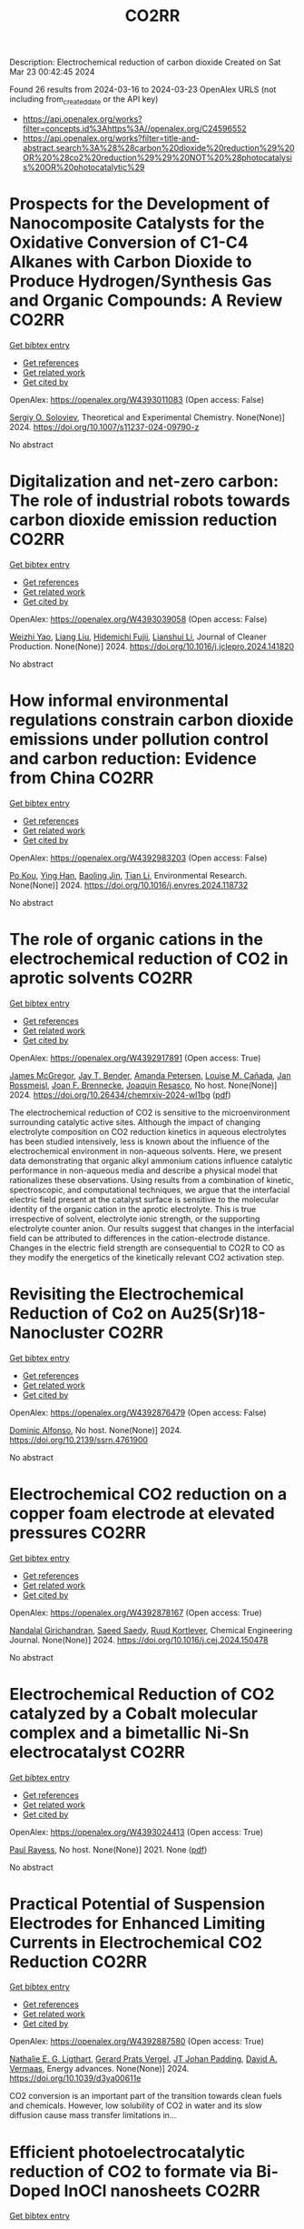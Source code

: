 #+TITLE: CO2RR
Description: Electrochemical reduction of carbon dioxide
Created on Sat Mar 23 00:42:45 2024

Found 26 results from 2024-03-16 to 2024-03-23
OpenAlex URLS (not including from_created_date or the API key)
- [[https://api.openalex.org/works?filter=concepts.id%3Ahttps%3A//openalex.org/C24596552]]
- [[https://api.openalex.org/works?filter=title-and-abstract.search%3A%28%28carbon%20dioxide%20reduction%29%20OR%20%28co2%20reduction%29%29%20NOT%20%28photocatalysis%20OR%20photocatalytic%29]]

* Prospects for the Development of Nanocomposite Catalysts for the Oxidative Conversion of C1-C4 Alkanes with Carbon Dioxide to Produce Hydrogen/Synthesis Gas and Organic Compounds: A Review  :CO2RR:
:PROPERTIES:
:UUID: https://openalex.org/W4393011083
:TOPICS: Catalytic Dehydrogenation of Light Alkanes, Catalytic Nanomaterials, Catalytic Carbon Dioxide Hydrogenation
:PUBLICATION_DATE: 2024-03-20
:END:    
    
[[elisp:(doi-add-bibtex-entry "https://doi.org/10.1007/s11237-024-09790-z")][Get bibtex entry]] 

- [[elisp:(progn (xref--push-markers (current-buffer) (point)) (oa--referenced-works "https://openalex.org/W4393011083"))][Get references]]
- [[elisp:(progn (xref--push-markers (current-buffer) (point)) (oa--related-works "https://openalex.org/W4393011083"))][Get related work]]
- [[elisp:(progn (xref--push-markers (current-buffer) (point)) (oa--cited-by-works "https://openalex.org/W4393011083"))][Get cited by]]

OpenAlex: https://openalex.org/W4393011083 (Open access: False)
    
[[https://openalex.org/A5041127502][Sergiy O. Soloviev]], Theoretical and Experimental Chemistry. None(None)] 2024. https://doi.org/10.1007/s11237-024-09790-z 
     
No abstract    

    

* Digitalization and net-zero carbon: The role of industrial robots towards carbon dioxide emission reduction  :CO2RR:
:PROPERTIES:
:UUID: https://openalex.org/W4393039058
:TOPICS: Models and Dynamics of Technology Diffusion, Rebound Effect on Energy Efficiency and Consumption, Energy Consumption in Mobile Devices and Networks
:PUBLICATION_DATE: 2024-03-01
:END:    
    
[[elisp:(doi-add-bibtex-entry "https://doi.org/10.1016/j.jclepro.2024.141820")][Get bibtex entry]] 

- [[elisp:(progn (xref--push-markers (current-buffer) (point)) (oa--referenced-works "https://openalex.org/W4393039058"))][Get references]]
- [[elisp:(progn (xref--push-markers (current-buffer) (point)) (oa--related-works "https://openalex.org/W4393039058"))][Get related work]]
- [[elisp:(progn (xref--push-markers (current-buffer) (point)) (oa--cited-by-works "https://openalex.org/W4393039058"))][Get cited by]]

OpenAlex: https://openalex.org/W4393039058 (Open access: False)
    
[[https://openalex.org/A5062573866][Weizhi Yao]], [[https://openalex.org/A5003554962][Liang Liu]], [[https://openalex.org/A5015438287][Hidemichi Fujii]], [[https://openalex.org/A5050247990][Lianshui Li]], Journal of Cleaner Production. None(None)] 2024. https://doi.org/10.1016/j.jclepro.2024.141820 
     
No abstract    

    

* How informal environmental regulations constrain carbon dioxide emissions under pollution control and carbon reduction: Evidence from China  :CO2RR:
:PROPERTIES:
:UUID: https://openalex.org/W4392983203
:TOPICS: Economic Impact of Environmental Policies and Resources, Rebound Effect on Energy Efficiency and Consumption, Economic Implications of Climate Change Policies
:PUBLICATION_DATE: 2024-03-01
:END:    
    
[[elisp:(doi-add-bibtex-entry "https://doi.org/10.1016/j.envres.2024.118732")][Get bibtex entry]] 

- [[elisp:(progn (xref--push-markers (current-buffer) (point)) (oa--referenced-works "https://openalex.org/W4392983203"))][Get references]]
- [[elisp:(progn (xref--push-markers (current-buffer) (point)) (oa--related-works "https://openalex.org/W4392983203"))][Get related work]]
- [[elisp:(progn (xref--push-markers (current-buffer) (point)) (oa--cited-by-works "https://openalex.org/W4392983203"))][Get cited by]]

OpenAlex: https://openalex.org/W4392983203 (Open access: False)
    
[[https://openalex.org/A5081287699][Po Kou]], [[https://openalex.org/A5039490153][Ying Han]], [[https://openalex.org/A5015468366][Baoling Jin]], [[https://openalex.org/A5018019822][Tian Li]], Environmental Research. None(None)] 2024. https://doi.org/10.1016/j.envres.2024.118732 
     
No abstract    

    

* The role of organic cations in the electrochemical reduction of CO2 in aprotic solvents  :CO2RR:
:PROPERTIES:
:UUID: https://openalex.org/W4392917891
:TOPICS: Electrochemical Reduction of CO2 to Fuels, Applications of Ionic Liquids, Carbon Dioxide Utilization for Chemical Synthesis
:PUBLICATION_DATE: 2024-03-18
:END:    
    
[[elisp:(doi-add-bibtex-entry "https://doi.org/10.26434/chemrxiv-2024-wl1bg")][Get bibtex entry]] 

- [[elisp:(progn (xref--push-markers (current-buffer) (point)) (oa--referenced-works "https://openalex.org/W4392917891"))][Get references]]
- [[elisp:(progn (xref--push-markers (current-buffer) (point)) (oa--related-works "https://openalex.org/W4392917891"))][Get related work]]
- [[elisp:(progn (xref--push-markers (current-buffer) (point)) (oa--cited-by-works "https://openalex.org/W4392917891"))][Get cited by]]

OpenAlex: https://openalex.org/W4392917891 (Open access: True)
    
[[https://openalex.org/A5038489652][James McGregor]], [[https://openalex.org/A5030622040][Jay T. Bender]], [[https://openalex.org/A5051069278][Amanda Petersen]], [[https://openalex.org/A5072421825][Louise M. Cañada]], [[https://openalex.org/A5083668074][Jan Rossmeisl]], [[https://openalex.org/A5033320611][Joan F. Brennecke]], [[https://openalex.org/A5018687349][Joaquin Resasco]], No host. None(None)] 2024. https://doi.org/10.26434/chemrxiv-2024-wl1bg  ([[https://chemrxiv.org/engage/api-gateway/chemrxiv/assets/orp/resource/item/65f630efe9ebbb4db9da50e8/original/the-role-of-organic-cations-in-the-electrochemical-reduction-of-co2-in-aprotic-solvents.pdf][pdf]])
     
The electrochemical reduction of CO2 is sensitive to the microenvironment surrounding catalytic active sites. Although the impact of changing electrolyte composition on CO2 reduction kinetics in aqueous electrolytes has been studied intensively, less is known about the influence of the electrochemical environment in non-aqueous solvents. Here, we present data demonstrating that organic alkyl ammonium cations influence catalytic performance in non-aqueous media and describe a physical model that rationalizes these observations. Using results from a combination of kinetic, spectroscopic, and computational techniques, we argue that the interfacial electric field present at the catalyst surface is sensitive to the molecular identity of the organic cation in the aprotic electrolyte. This is true irrespective of solvent, electrolyte ionic strength, or the supporting electrolyte counter anion. Our results suggest that changes in the interfacial field can be attributed to differences in the cation-electrode distance. Changes in the electric field strength are consequential to CO2R to CO as they modify the energetics of the kinetically relevant CO2 activation step.    

    

* Revisiting the Electrochemical Reduction of Co2 on Au25(Sr)18- Nanocluster  :CO2RR:
:PROPERTIES:
:UUID: https://openalex.org/W4392876479
:TOPICS: Structural and Functional Study of Noble Metal Nanoclusters, Accelerating Materials Innovation through Informatics, Catalytic Nanomaterials
:PUBLICATION_DATE: 2024-01-01
:END:    
    
[[elisp:(doi-add-bibtex-entry "https://doi.org/10.2139/ssrn.4761900")][Get bibtex entry]] 

- [[elisp:(progn (xref--push-markers (current-buffer) (point)) (oa--referenced-works "https://openalex.org/W4392876479"))][Get references]]
- [[elisp:(progn (xref--push-markers (current-buffer) (point)) (oa--related-works "https://openalex.org/W4392876479"))][Get related work]]
- [[elisp:(progn (xref--push-markers (current-buffer) (point)) (oa--cited-by-works "https://openalex.org/W4392876479"))][Get cited by]]

OpenAlex: https://openalex.org/W4392876479 (Open access: False)
    
[[https://openalex.org/A5072077291][Dominic Alfonso]], No host. None(None)] 2024. https://doi.org/10.2139/ssrn.4761900 
     
No abstract    

    

* Electrochemical CO2 reduction on a copper foam electrode at elevated pressures  :CO2RR:
:PROPERTIES:
:UUID: https://openalex.org/W4392878167
:TOPICS: Electrochemical Reduction of CO2 to Fuels, Applications of Ionic Liquids, Aqueous Zinc-Ion Battery Technology
:PUBLICATION_DATE: 2024-03-01
:END:    
    
[[elisp:(doi-add-bibtex-entry "https://doi.org/10.1016/j.cej.2024.150478")][Get bibtex entry]] 

- [[elisp:(progn (xref--push-markers (current-buffer) (point)) (oa--referenced-works "https://openalex.org/W4392878167"))][Get references]]
- [[elisp:(progn (xref--push-markers (current-buffer) (point)) (oa--related-works "https://openalex.org/W4392878167"))][Get related work]]
- [[elisp:(progn (xref--push-markers (current-buffer) (point)) (oa--cited-by-works "https://openalex.org/W4392878167"))][Get cited by]]

OpenAlex: https://openalex.org/W4392878167 (Open access: True)
    
[[https://openalex.org/A5004840773][Nandalal Girichandran]], [[https://openalex.org/A5006118572][Saeed Saedy]], [[https://openalex.org/A5047438735][Ruud Kortlever]], Chemical Engineering Journal. None(None)] 2024. https://doi.org/10.1016/j.cej.2024.150478 
     
No abstract    

    

* Electrochemical Reduction of CO2 catalyzed by a Cobalt molecular complex and a bimetallic Ni-Sn electrocatalyst  :CO2RR:
:PROPERTIES:
:UUID: https://openalex.org/W4393024413
:TOPICS: Electrochemical Reduction of CO2 to Fuels, Electrocatalysis for Energy Conversion, Catalytic Dehydrogenation of Light Alkanes
:PUBLICATION_DATE: 2021-06-07
:END:    
    
[[elisp:(doi-add-bibtex-entry "None")][Get bibtex entry]] 

- [[elisp:(progn (xref--push-markers (current-buffer) (point)) (oa--referenced-works "https://openalex.org/W4393024413"))][Get references]]
- [[elisp:(progn (xref--push-markers (current-buffer) (point)) (oa--related-works "https://openalex.org/W4393024413"))][Get related work]]
- [[elisp:(progn (xref--push-markers (current-buffer) (point)) (oa--cited-by-works "https://openalex.org/W4393024413"))][Get cited by]]

OpenAlex: https://openalex.org/W4393024413 (Open access: True)
    
[[https://openalex.org/A5055646044][Paul Rayess]], No host. None(None)] 2021. None  ([[https://theses.hal.science/tel-03639161/document][pdf]])
     
No abstract    

    

* Practical Potential of Suspension Electrodes for Enhanced Limiting Currents in Electrochemical CO2 Reduction  :CO2RR:
:PROPERTIES:
:UUID: https://openalex.org/W4392887580
:TOPICS: Electrochemical Reduction of CO2 to Fuels, Electrochemical Detection of Heavy Metal Ions, Solid Oxide Fuel Cells
:PUBLICATION_DATE: 2024-01-01
:END:    
    
[[elisp:(doi-add-bibtex-entry "https://doi.org/10.1039/d3ya00611e")][Get bibtex entry]] 

- [[elisp:(progn (xref--push-markers (current-buffer) (point)) (oa--referenced-works "https://openalex.org/W4392887580"))][Get references]]
- [[elisp:(progn (xref--push-markers (current-buffer) (point)) (oa--related-works "https://openalex.org/W4392887580"))][Get related work]]
- [[elisp:(progn (xref--push-markers (current-buffer) (point)) (oa--cited-by-works "https://openalex.org/W4392887580"))][Get cited by]]

OpenAlex: https://openalex.org/W4392887580 (Open access: True)
    
[[https://openalex.org/A5029916255][Nathalie E. G. Ligthart]], [[https://openalex.org/A5094174196][Gerard Prats Vergel]], [[https://openalex.org/A5057833615][JT Johan Padding]], [[https://openalex.org/A5019408336][David A. Vermaas]], Energy advances. None(None)] 2024. https://doi.org/10.1039/d3ya00611e 
     
CO2 conversion is an important part of the transition towards clean fuels and chemicals. However, low solubility of CO2 in water and its slow diffusion cause mass transfer limitations in...    

    

* Efficient photoelectrocatalytic reduction of CO2 to formate via Bi-Doped InOCl nanosheets  :CO2RR:
:PROPERTIES:
:UUID: https://openalex.org/W4392975989
:TOPICS: Electrochemical Reduction of CO2 to Fuels, Photocatalytic Materials for Solar Energy Conversion, Emergent Phenomena at Oxide Interfaces
:PUBLICATION_DATE: 2024-03-01
:END:    
    
[[elisp:(doi-add-bibtex-entry "https://doi.org/10.1016/j.jallcom.2024.174220")][Get bibtex entry]] 

- [[elisp:(progn (xref--push-markers (current-buffer) (point)) (oa--referenced-works "https://openalex.org/W4392975989"))][Get references]]
- [[elisp:(progn (xref--push-markers (current-buffer) (point)) (oa--related-works "https://openalex.org/W4392975989"))][Get related work]]
- [[elisp:(progn (xref--push-markers (current-buffer) (point)) (oa--cited-by-works "https://openalex.org/W4392975989"))][Get cited by]]

OpenAlex: https://openalex.org/W4392975989 (Open access: False)
    
[[https://openalex.org/A5024592447][Yibo Jia]], [[https://openalex.org/A5021087622][Huimin Yang]], [[https://openalex.org/A5053453125][Rui Chen]], [[https://openalex.org/A5044544424][Yi Zhang]], [[https://openalex.org/A5027496978][Fanfan Gao]], [[https://openalex.org/A5038100088][Nan Cheng]], [[https://openalex.org/A5016812043][Jiaqi Yang]], [[https://openalex.org/A5042225153][Xuemei Gao]], Journal of Alloys and Compounds. None(None)] 2024. https://doi.org/10.1016/j.jallcom.2024.174220 
     
No abstract    

    

* Red Blood Cell (RBC)-like Ni@N–C composites for Efficient Electrochemical CO2 Reduction and Zn-CO2 Battery  :CO2RR:
:PROPERTIES:
:UUID: https://openalex.org/W4392854289
:TOPICS: Electrochemical Reduction of CO2 to Fuels, Aqueous Zinc-Ion Battery Technology, Thermoelectric Materials
:PUBLICATION_DATE: 2024-01-01
:END:    
    
[[elisp:(doi-add-bibtex-entry "https://doi.org/10.1039/d3ta08049h")][Get bibtex entry]] 

- [[elisp:(progn (xref--push-markers (current-buffer) (point)) (oa--referenced-works "https://openalex.org/W4392854289"))][Get references]]
- [[elisp:(progn (xref--push-markers (current-buffer) (point)) (oa--related-works "https://openalex.org/W4392854289"))][Get related work]]
- [[elisp:(progn (xref--push-markers (current-buffer) (point)) (oa--cited-by-works "https://openalex.org/W4392854289"))][Get cited by]]

OpenAlex: https://openalex.org/W4392854289 (Open access: False)
    
[[https://openalex.org/A5033143462][Lei Han]], [[https://openalex.org/A5028325404][Chengwei Wang]], [[https://openalex.org/A5053107033][Haiping Xu]], [[https://openalex.org/A5048213108][Ming Yang]], [[https://openalex.org/A5014528965][Bing Liu]], [[https://openalex.org/A5084722425][Ming Liu]], Journal of materials chemistry. A, Materials for energy and sustainability. None(None)] 2024. https://doi.org/10.1039/d3ta08049h 
     
Developing high-activity and selectivity electrocatalysts for reducing CO2 to value-added products provides an alternative pathway to alleviate the energy crisis and greenhouse effect. Herein, we presented a ligand-assisted supermolecule-derived red...    

    

* Advancements in Membrane Technologies for Enhanced Water Splitting and Co2 Reduction: A Comprehensive Review  :CO2RR:
:PROPERTIES:
:UUID: https://openalex.org/W4393005861
:TOPICS: Science and Technology of Capacitive Deionization for Water Desalination, Electrocatalysis for Energy Conversion, Advancements in Water Purification Technologies
:PUBLICATION_DATE: 2024-01-01
:END:    
    
[[elisp:(doi-add-bibtex-entry "https://doi.org/10.52783/jchr.v14.i2.3372")][Get bibtex entry]] 

- [[elisp:(progn (xref--push-markers (current-buffer) (point)) (oa--referenced-works "https://openalex.org/W4393005861"))][Get references]]
- [[elisp:(progn (xref--push-markers (current-buffer) (point)) (oa--related-works "https://openalex.org/W4393005861"))][Get related work]]
- [[elisp:(progn (xref--push-markers (current-buffer) (point)) (oa--cited-by-works "https://openalex.org/W4393005861"))][Get cited by]]

OpenAlex: https://openalex.org/W4393005861 (Open access: False)
    
, Journal of Chemical Health Risks. None(None)] 2024. https://doi.org/10.52783/jchr.v14.i2.3372 
     
No abstract    

    

* Efficient Tuning of the Selectivity of Cu-Based Interface for Electrocatalytic Co2 Reduction by Ligand Modification  :CO2RR:
:PROPERTIES:
:UUID: https://openalex.org/W4392973237
:TOPICS: Electrochemical Reduction of CO2 to Fuels, Electrocatalysis for Energy Conversion, Electrochemical Detection of Heavy Metal Ions
:PUBLICATION_DATE: 2024-01-01
:END:    
    
[[elisp:(doi-add-bibtex-entry "https://doi.org/10.2139/ssrn.4760891")][Get bibtex entry]] 

- [[elisp:(progn (xref--push-markers (current-buffer) (point)) (oa--referenced-works "https://openalex.org/W4392973237"))][Get references]]
- [[elisp:(progn (xref--push-markers (current-buffer) (point)) (oa--related-works "https://openalex.org/W4392973237"))][Get related work]]
- [[elisp:(progn (xref--push-markers (current-buffer) (point)) (oa--cited-by-works "https://openalex.org/W4392973237"))][Get cited by]]

OpenAlex: https://openalex.org/W4392973237 (Open access: False)
    
[[https://openalex.org/A5046851457][Yonggao Yan]], [[https://openalex.org/A5047188725][Tongxian Li]], [[https://openalex.org/A5087410333][Manuel Oliva‐Ramírez]], [[https://openalex.org/A5053753860][Yuguo Zhao]], [[https://openalex.org/A5051434566][Shuo Wang]], [[https://openalex.org/A5032165940][Xin Chen]], [[https://openalex.org/A5072946558][Dong Wang]], [[https://openalex.org/A5019559196][Peter Schaaf]], [[https://openalex.org/A5017550339][Xiayan Wang]], No host. None(None)] 2024. https://doi.org/10.2139/ssrn.4760891 
     
No abstract    

    

* Multi‐metallic Layered Catalysts for Stable Electrochemical CO2 Reduction to Formate and Formic Acid  :CO2RR:
:PROPERTIES:
:UUID: https://openalex.org/W4392882857
:TOPICS: Electrochemical Reduction of CO2 to Fuels, Carbon Dioxide Utilization for Chemical Synthesis, Ammonia Synthesis and Electrocatalysis
:PUBLICATION_DATE: 2024-03-15
:END:    
    
[[elisp:(doi-add-bibtex-entry "https://doi.org/10.1002/cssc.202301894")][Get bibtex entry]] 

- [[elisp:(progn (xref--push-markers (current-buffer) (point)) (oa--referenced-works "https://openalex.org/W4392882857"))][Get references]]
- [[elisp:(progn (xref--push-markers (current-buffer) (point)) (oa--related-works "https://openalex.org/W4392882857"))][Get related work]]
- [[elisp:(progn (xref--push-markers (current-buffer) (point)) (oa--cited-by-works "https://openalex.org/W4392882857"))][Get cited by]]

OpenAlex: https://openalex.org/W4392882857 (Open access: True)
    
[[https://openalex.org/A5000074087][Tu N. Nguyen]], [[https://openalex.org/A5072811913][Behnam Nourmohammadi Khiarak]], [[https://openalex.org/A5086940264][Zijun Xu]], [[https://openalex.org/A5007614713][Amirhossein Farzi]], [[https://openalex.org/A5030364648][Sharif Md. Sadaf]], [[https://openalex.org/A5013704951][Ali Seifitokaldani]], [[https://openalex.org/A5012487063][Cao-Thang Dinh]], ChemSusChem. None(None)] 2024. https://doi.org/10.1002/cssc.202301894  ([[https://onlinelibrary.wiley.com/doi/pdfdirect/10.1002/cssc.202301894][pdf]])
     
We report the development of bismuth (Bi) gas diffusion electrodes on a polytetrafluoroethylene‐based electrically conductive silver (Ag) substrate (Ag@Bi), which exhibits high Faradaic efficiency (FE) for formate of over 90% in 1 M KOH and 1 M KHCO3 electrolytes. The catalyst also shows high selectivity of formic acid above 85% in 1 M NaCl catholyte, which has a bulk pH of 2‐3 during ECR, at current densities up to 300 mA cm‐2. In 1 M KHCO3 condition, the Ag@Bi maintains a formate FE above 90% for at least 500 hours at the current density of 100 mA cm‐2. We found that Ag@Bi catalysts degrade over time due to the leaching of Bi in the NaCl catholyte. To overcome this challenge, we deposited a layer of Ag nanoparticles on the surface of Ag@Bi to form a multi‐layer Ag@Bi/Ag catalyst. This designed catalyst exhibits 300 hours of stability with FE for formic acid ≥ 70% at 100 mA cm‐2. Our work establishes a new strategy for achieving the operational longevity of ECR under wide pH conditions, which is critical for practical applications.    

    

* Transient Pulsed Discharge Preparation of Graphene Aerogel Supported Asymmetric Cu Cluster Catalysts Promote CO2 Reduction to Ethanol  :CO2RR:
:PROPERTIES:
:UUID: https://openalex.org/W4392922115
:TOPICS: Electrochemical Reduction of CO2 to Fuels, Catalytic Nanomaterials, Materials for Electrochemical Supercapacitors
:PUBLICATION_DATE: 2024-03-18
:END:    
    
[[elisp:(doi-add-bibtex-entry "https://doi.org/10.21203/rs.3.rs-3991307/v1")][Get bibtex entry]] 

- [[elisp:(progn (xref--push-markers (current-buffer) (point)) (oa--referenced-works "https://openalex.org/W4392922115"))][Get references]]
- [[elisp:(progn (xref--push-markers (current-buffer) (point)) (oa--related-works "https://openalex.org/W4392922115"))][Get related work]]
- [[elisp:(progn (xref--push-markers (current-buffer) (point)) (oa--cited-by-works "https://openalex.org/W4392922115"))][Get cited by]]

OpenAlex: https://openalex.org/W4392922115 (Open access: True)
    
[[https://openalex.org/A5014698348][Wenxing Chen]], [[https://openalex.org/A5088662306][Kaiyuan Liu]], [[https://openalex.org/A5016615064][Hao Shen]], [[https://openalex.org/A5029350114][Zhiyi Sun]], [[https://openalex.org/A5039837606][Qiang Zhang]], [[https://openalex.org/A5086425431][Guoqiang Liu]], [[https://openalex.org/A5049586106][Zhongti Sun]], [[https://openalex.org/A5051930665][Xin Gao]], [[https://openalex.org/A5011690976][Pengwan Chen]], Research Square (Research Square). None(None)] 2024. https://doi.org/10.21203/rs.3.rs-3991307/v1  ([[https://www.researchsquare.com/article/rs-3991307/latest.pdf][pdf]])
     
Abstract Precisely designing asymmetrical structure is an efficient strategy to optimize the performance of metallic catalysts for electrochemical carbon dioxide reduction reactions. Herein, a transient high-density current induced by pulsed discharge is used to rapidly construct graphene aerogel (GAs) supported asymmetric Cu cluster catalysts. Cu atoms decomposed by CuCl 2 are converged on graphene surfaces in GAs together with oxygen originating from the intense current and instantaneous high temperature. The atomic and electronic structures of Cu nanoclusters exhibit asymmetric distribution due to lattice distortion and O-doping in Cu crystals. Typically, in CO 2 reduction reactions, the selectivity and activity of ethanol are related to the asymmetric structure and strong interfacial interaction of Cu-O/C moieties, exhibiting an ideal Faradaic efficiency (ethanol 75.3% and C 2+ products 90.5%) at -1.1 V vs reversible hydrogen electrode (RHE). Meanwhile, the benefit of the strong interaction between Cu nanoclusters and GA supports, the catalyst exhibits long-term stability. In situ XAFS reveals that the Cu 4 -Cu/C 2 O 1 interaction displays the effective active sites in CO 2 RR. The pathways of corresponding products and the reaction mechanism on Cu 4 -Cu/C 2 O 1 moieties are revealed through the in situ attenuated total reflectance Fourier transform infrared spectroscopy and the calculation of density functional theory. This work gives a new solution to solve the challenge for balancing the activity and stability of asymmetric-structure catalysts toward energy conversion reactions.    

    

* Regulate the Adsorption of Oxygen-Containing Intermediates to Promote the Reduction of Co2 to Ch4 on Ni-Based Catalysts  :CO2RR:
:PROPERTIES:
:UUID: https://openalex.org/W4392955133
:TOPICS: Electrochemical Reduction of CO2 to Fuels, Catalytic Nanomaterials, Ammonia Synthesis and Electrocatalysis
:PUBLICATION_DATE: 2024-01-01
:END:    
    
[[elisp:(doi-add-bibtex-entry "https://doi.org/10.2139/ssrn.4764056")][Get bibtex entry]] 

- [[elisp:(progn (xref--push-markers (current-buffer) (point)) (oa--referenced-works "https://openalex.org/W4392955133"))][Get references]]
- [[elisp:(progn (xref--push-markers (current-buffer) (point)) (oa--related-works "https://openalex.org/W4392955133"))][Get related work]]
- [[elisp:(progn (xref--push-markers (current-buffer) (point)) (oa--cited-by-works "https://openalex.org/W4392955133"))][Get cited by]]

OpenAlex: https://openalex.org/W4392955133 (Open access: False)
    
[[https://openalex.org/A5074719562][Hedan Yao]], [[https://openalex.org/A5014809888][Liuyi Pan]], [[https://openalex.org/A5020919691][Xi Yao]], [[https://openalex.org/A5052526119][Wenhong Li]], [[https://openalex.org/A5091640230][Yi Qin]], [[https://openalex.org/A5088062637][Dong Li]], [[https://openalex.org/A5022811350][Yingxia Wang]], [[https://openalex.org/A5033491102][Wenjie Xue]], [[https://openalex.org/A5062755510][Qianqian Wang]], No host. None(None)] 2024. https://doi.org/10.2139/ssrn.4764056 
     
No abstract    

    

* N-doped Cu2O with the tunable Cu0 and Cu+sites for selective CO2 electrochemical reduction to ethylene  :CO2RR:
:PROPERTIES:
:UUID: https://openalex.org/W4392894348
:TOPICS: Electrochemical Reduction of CO2 to Fuels, Applications of Ionic Liquids, Aqueous Zinc-Ion Battery Technology
:PUBLICATION_DATE: 2024-03-01
:END:    
    
[[elisp:(doi-add-bibtex-entry "https://doi.org/10.1016/j.jes.2024.03.012")][Get bibtex entry]] 

- [[elisp:(progn (xref--push-markers (current-buffer) (point)) (oa--referenced-works "https://openalex.org/W4392894348"))][Get references]]
- [[elisp:(progn (xref--push-markers (current-buffer) (point)) (oa--related-works "https://openalex.org/W4392894348"))][Get related work]]
- [[elisp:(progn (xref--push-markers (current-buffer) (point)) (oa--cited-by-works "https://openalex.org/W4392894348"))][Get cited by]]

OpenAlex: https://openalex.org/W4392894348 (Open access: False)
    
[[https://openalex.org/A5005626819][Yao Shen]], [[https://openalex.org/A5039899259][Ling-Bo Qian]], [[https://openalex.org/A5021391070][Qing Xu]], [[https://openalex.org/A5008468095][S. S. Wang]], [[https://openalex.org/A5085462851][Yong Chen]], [[https://openalex.org/A5016845168][Hong Lü]], [[https://openalex.org/A5036346565][Yingke Zhou]], [[https://openalex.org/A5069017377][Jiexu Ye]], [[https://openalex.org/A5019327579][Jingkai Zhao]], [[https://openalex.org/A5068424668][Xiang Gao]], [[https://openalex.org/A5049142955][Shihan Zhang]], Journal of Environmental Sciences. None(None)] 2024. https://doi.org/10.1016/j.jes.2024.03.012 
     
No abstract    

    

* Controllable preparation of Cu2O/Cu-CuTCPP MOF heterojunction for enhanced electrocatalytic CO2 reduction to C2H4  :CO2RR:
:PROPERTIES:
:UUID: https://openalex.org/W4392907560
:TOPICS: Electrochemical Reduction of CO2 to Fuels, Applications of Ionic Liquids, Aqueous Zinc-Ion Battery Technology
:PUBLICATION_DATE: 2024-03-01
:END:    
    
[[elisp:(doi-add-bibtex-entry "https://doi.org/10.1016/j.apsusc.2024.159937")][Get bibtex entry]] 

- [[elisp:(progn (xref--push-markers (current-buffer) (point)) (oa--referenced-works "https://openalex.org/W4392907560"))][Get references]]
- [[elisp:(progn (xref--push-markers (current-buffer) (point)) (oa--related-works "https://openalex.org/W4392907560"))][Get related work]]
- [[elisp:(progn (xref--push-markers (current-buffer) (point)) (oa--cited-by-works "https://openalex.org/W4392907560"))][Get cited by]]

OpenAlex: https://openalex.org/W4392907560 (Open access: False)
    
[[https://openalex.org/A5074418211][Miao Sun]], [[https://openalex.org/A5043530524][Xiao Xu]], [[https://openalex.org/A5023534256][Shihao Min]], [[https://openalex.org/A5041722972][Jie He]], [[https://openalex.org/A5091944674][Kun Li]], [[https://openalex.org/A5046241877][Longtian Kang]], Applied Surface Science. None(None)] 2024. https://doi.org/10.1016/j.apsusc.2024.159937 
     
No abstract    

    

* Gram-scale synthesis of Ni-Zn diatomic sites catalyst for efficient electrochemical CO2 reduction  :CO2RR:
:PROPERTIES:
:UUID: https://openalex.org/W4392930254
:TOPICS: Electrochemical Reduction of CO2 to Fuels, Electrocatalysis for Energy Conversion, Catalytic Nanomaterials
:PUBLICATION_DATE: 2024-04-01
:END:    
    
[[elisp:(doi-add-bibtex-entry "https://doi.org/10.1016/j.mcat.2024.114050")][Get bibtex entry]] 

- [[elisp:(progn (xref--push-markers (current-buffer) (point)) (oa--referenced-works "https://openalex.org/W4392930254"))][Get references]]
- [[elisp:(progn (xref--push-markers (current-buffer) (point)) (oa--related-works "https://openalex.org/W4392930254"))][Get related work]]
- [[elisp:(progn (xref--push-markers (current-buffer) (point)) (oa--cited-by-works "https://openalex.org/W4392930254"))][Get cited by]]

OpenAlex: https://openalex.org/W4392930254 (Open access: False)
    
[[https://openalex.org/A5003038437][Jinchao Li]], [[https://openalex.org/A5052074448][Zhipeng Cao]], [[https://openalex.org/A5065256743][Xinai Zhang]], [[https://openalex.org/A5021629829][Ling Gao]], [[https://openalex.org/A5020292315][Xueling Li]], [[https://openalex.org/A5065490237][Liang Chen]], [[https://openalex.org/A5066765323][Yaping Zhang]], [[https://openalex.org/A5036807643][Qingchun Zhang]], [[https://openalex.org/A5055151897][Ping Zhang]], [[https://openalex.org/A5031213658][Tianxia Liu]], Molecular Catalysis. 558(None)] 2024. https://doi.org/10.1016/j.mcat.2024.114050 
     
No abstract    

    

* Hydrophilic-hydrophobic Janus polybenzimidazole membrane electrode assemblies regulate hydrogen evolution for high efficient electrochemical CO2 reduction  :CO2RR:
:PROPERTIES:
:UUID: https://openalex.org/W4392932366
:TOPICS: Electrochemical Reduction of CO2 to Fuels, Aqueous Zinc-Ion Battery Technology, Applications of Ionic Liquids
:PUBLICATION_DATE: 2024-03-01
:END:    
    
[[elisp:(doi-add-bibtex-entry "https://doi.org/10.1016/j.memsci.2024.122665")][Get bibtex entry]] 

- [[elisp:(progn (xref--push-markers (current-buffer) (point)) (oa--referenced-works "https://openalex.org/W4392932366"))][Get references]]
- [[elisp:(progn (xref--push-markers (current-buffer) (point)) (oa--related-works "https://openalex.org/W4392932366"))][Get related work]]
- [[elisp:(progn (xref--push-markers (current-buffer) (point)) (oa--cited-by-works "https://openalex.org/W4392932366"))][Get cited by]]

OpenAlex: https://openalex.org/W4392932366 (Open access: False)
    
[[https://openalex.org/A5008644049][Zhi Qiu]], [[https://openalex.org/A5040110693][Maowei He]], [[https://openalex.org/A5007494299][Shuyu Liang]], [[https://openalex.org/A5055207211][Xinyu Li]], [[https://openalex.org/A5047161180][Zuyu Li]], [[https://openalex.org/A5046094774][Yanan Jiang]], [[https://openalex.org/A5000092852][Yun Ye]], [[https://openalex.org/A5088079560][Lihua Wang]], Journal of Membrane Science. None(None)] 2024. https://doi.org/10.1016/j.memsci.2024.122665 
     
The membrane Electrode Assemblies (MEAs) electrolyzers are the most attractive systems for the electrolytic conversion of CO2 into commodity chemicals and fuels at commercially relevant current densities. Suppressing the hydrogen evolution reaction (HER) is vital to the highly efficient electrochemical CO2 reduction reaction (CO2RR). However, little attention has been paid to the HER. Herein, polybenzimidazole (PBI) Janus membranes with significant hydrophobic/hydrophilic asymmetric surface wettability were constructed for regulating the HER in CO2RR. The HER was modulated by adjusting the microstructure and surface hydrophobicity of the membrane as well as the CO2 feeding method. The p-PBI-HCF MEA showed a significant suppression of HER and a 6-fold improvement in CO selectivity over p-PBI MEA. The p-PBI-HCF exhibited superior CO2RR performance in MEA compared to commercial membranes (FAA-3-50 and Nafion115). At 2.0–3.0 V, the CO Faraday efficiency (FECO) of the p-PBI-HCF MEA electrolyzer remained above 92%. The optimal energy efficiency range was between 2.0 and 2.4 V when the FECO was close to 100%. The p-PBI-HCF provided 92% FECO and a current density of 225 mA cm−2 at 3 V. This work provides guidelines for the development of viable PBI membranes and MEAs for CO2RR.    

    

* Cu-Metalated Porphyrin-Based MOFs Coupled with Anatase as Photocatalysts for CO2 Reduction: The Effect of Metalation Proportion  :CO2RR:
:PROPERTIES:
:UUID: https://openalex.org/W4393006588
:TOPICS: Photocatalytic Materials for Solar Energy Conversion, Chemistry and Applications of Metal-Organic Frameworks, Gas Sensing Technology and Materials
:PUBLICATION_DATE: 2024-03-20
:END:    
    
[[elisp:(doi-add-bibtex-entry "https://doi.org/10.3390/en17061483")][Get bibtex entry]] 

- [[elisp:(progn (xref--push-markers (current-buffer) (point)) (oa--referenced-works "https://openalex.org/W4393006588"))][Get references]]
- [[elisp:(progn (xref--push-markers (current-buffer) (point)) (oa--related-works "https://openalex.org/W4393006588"))][Get related work]]
- [[elisp:(progn (xref--push-markers (current-buffer) (point)) (oa--cited-by-works "https://openalex.org/W4393006588"))][Get cited by]]

OpenAlex: https://openalex.org/W4393006588 (Open access: True)
    
[[https://openalex.org/A5054259636][Maria Anagnostopoulou]], [[https://openalex.org/A5002264601][Valérie Keller]], [[https://openalex.org/A5086872707][Konstantinos C. Christoforidis]], Energies. 17(6)] 2024. https://doi.org/10.3390/en17061483  ([[https://www.mdpi.com/1996-1073/17/6/1483/pdf?version=1710919003][pdf]])
     
Converting carbon dioxide (CO2) into valuable chemicals such as fossil resources via photocatalysis requires the development of advanced materials. Herein, we coupled zirconium-based metal–organic frameworks (MOFs) containing porphyrin and Cu-porphyrin with anatase TiO2. The effect of the porphyrin metalation proportion was also investigated. Notably, while the use of free-base porphyrin as the organic linker resulted in the development of PCN-224, the presence of Cu-porphyrin provided mixed-phase MOF structures containing both PCN-224 and PCN-222. MOF/TiO2 composites bearing partial (50%) metalated porphyrin were proven more active and selective towards the production of CH4, at ambient conditions, in the gas phase and using water vapors without the use of hole scavengers. The optimized composite bearing 15 wt.% of the partial metalated MOF was three times more active than pure TiO2 towards CH4 production. This study provides insights on the effect of precise materials engineering at a molecular level on the development of advanced MOF-based photocatalysts for CO2 reduction.    

    

* A review: Enhanced performance of recycled cement and CO2 emission reduction effects through thermal activation and nanosilica incorporation  :CO2RR:
:PROPERTIES:
:UUID: https://openalex.org/W4392873054
:TOPICS: Influence of Recycled Aggregate Concrete on Construction, Geopolymer and Alternative Cementitious Materials, Fiber Reinforced Concrete in Civil Engineering
:PUBLICATION_DATE: 2024-04-01
:END:    
    
[[elisp:(doi-add-bibtex-entry "https://doi.org/10.1016/j.conbuildmat.2024.135763")][Get bibtex entry]] 

- [[elisp:(progn (xref--push-markers (current-buffer) (point)) (oa--referenced-works "https://openalex.org/W4392873054"))][Get references]]
- [[elisp:(progn (xref--push-markers (current-buffer) (point)) (oa--related-works "https://openalex.org/W4392873054"))][Get related work]]
- [[elisp:(progn (xref--push-markers (current-buffer) (point)) (oa--cited-by-works "https://openalex.org/W4392873054"))][Get cited by]]

OpenAlex: https://openalex.org/W4392873054 (Open access: False)
    
[[https://openalex.org/A5072953616][Ying‐Ying Zheng]], [[https://openalex.org/A5092348627][Xinyue Xi]], [[https://openalex.org/A5046670716][Heng Liu]], [[https://openalex.org/A5036298085][Cheng-Ran Du]], [[https://openalex.org/A5024061794][Hongbo Lu]], Construction and Building Materials. 422(None)] 2024. https://doi.org/10.1016/j.conbuildmat.2024.135763 
     
No abstract    

    

* Multi-Objective Evolutionary Optimization & 4E analysis of a bulky combined cycle power plant by CO2/ CO/ NOx reduction and cost controlling targets  :CO2RR:
:PROPERTIES:
:UUID: https://openalex.org/W4392886402
:TOPICS: Waste Heat Recovery for Power Generation and Cogeneration, Catalytic Nanomaterials, Carbon Dioxide Capture and Storage Technologies
:PUBLICATION_DATE: 2020-01-01
:END:    
    
[[elisp:(doi-add-bibtex-entry "None")][Get bibtex entry]] 

- [[elisp:(progn (xref--push-markers (current-buffer) (point)) (oa--referenced-works "https://openalex.org/W4392886402"))][Get references]]
- [[elisp:(progn (xref--push-markers (current-buffer) (point)) (oa--related-works "https://openalex.org/W4392886402"))][Get related work]]
- [[elisp:(progn (xref--push-markers (current-buffer) (point)) (oa--cited-by-works "https://openalex.org/W4392886402"))][Get cited by]]

OpenAlex: https://openalex.org/W4392886402 (Open access: False)
    
[[https://openalex.org/A5040340065][Soheil Mohtaram]], [[https://openalex.org/A5060741316][HongGuang Sun]], [[https://openalex.org/A5011553526][Ji Lin]], [[https://openalex.org/A5013280253][Wen Chen]], [[https://openalex.org/A5041813331][Yonghui Sun]], RePEc: Research Papers in Economics. None(None)] 2020. None 
     
No abstract    

    

* In-situ exsolved ultrafine Ni nanoparticles from CeZrNiO2 solid solution for efficient photothermal catalytic CO2 reduction by CH4  :CO2RR:
:PROPERTIES:
:UUID: https://openalex.org/W4392852583
:TOPICS: Catalytic Nanomaterials, Photocatalytic Materials for Solar Energy Conversion, Formation and Properties of Nanocrystals and Nanostructures
:PUBLICATION_DATE: 2024-03-01
:END:    
    
[[elisp:(doi-add-bibtex-entry "https://doi.org/10.1016/j.apmate.2024.100188")][Get bibtex entry]] 

- [[elisp:(progn (xref--push-markers (current-buffer) (point)) (oa--referenced-works "https://openalex.org/W4392852583"))][Get references]]
- [[elisp:(progn (xref--push-markers (current-buffer) (point)) (oa--related-works "https://openalex.org/W4392852583"))][Get related work]]
- [[elisp:(progn (xref--push-markers (current-buffer) (point)) (oa--cited-by-works "https://openalex.org/W4392852583"))][Get cited by]]

OpenAlex: https://openalex.org/W4392852583 (Open access: True)
    
[[https://openalex.org/A5032035216][Guanrui Ji]], [[https://openalex.org/A5033692747][Lanxiang Ji]], [[https://openalex.org/A5054075598][Shaowen Wu]], [[https://openalex.org/A5002809821][L. Meng]], [[https://openalex.org/A5046151830][Ying-Lian Jia]], [[https://openalex.org/A5015991051][Zhanning Liu]], [[https://openalex.org/A5087680379][Shihua Dong]], [[https://openalex.org/A5004877274][Jian Tian]], [[https://openalex.org/A5070340856][Yuanzhi Li]], Advanced Powder Materials. None(None)] 2024. https://doi.org/10.1016/j.apmate.2024.100188 
     
No abstract    

    

* Revealing the Synergistic Effect of Ni Single Atoms and Adjacent 3d metal Doped Ni Nanoparticles in Electrocatalytic CO2 Reduction  :CO2RR:
:PROPERTIES:
:UUID: https://openalex.org/W4392917915
:TOPICS: Electrochemical Reduction of CO2 to Fuels, Electrocatalysis for Energy Conversion, Accelerating Materials Innovation through Informatics
:PUBLICATION_DATE: 2024-01-01
:END:    
    
[[elisp:(doi-add-bibtex-entry "https://doi.org/10.1039/d4na00167b")][Get bibtex entry]] 

- [[elisp:(progn (xref--push-markers (current-buffer) (point)) (oa--referenced-works "https://openalex.org/W4392917915"))][Get references]]
- [[elisp:(progn (xref--push-markers (current-buffer) (point)) (oa--related-works "https://openalex.org/W4392917915"))][Get related work]]
- [[elisp:(progn (xref--push-markers (current-buffer) (point)) (oa--cited-by-works "https://openalex.org/W4392917915"))][Get cited by]]

OpenAlex: https://openalex.org/W4392917915 (Open access: True)
    
[[https://openalex.org/A5041825125][Yingjie Liu]], [[https://openalex.org/A5050749949][Zhaohui Wu]], [[https://openalex.org/A5029631053][Shuting Bai]], [[https://openalex.org/A5029347047][Tianyang Shen]], [[https://openalex.org/A5077410165][Qian Li]], [[https://openalex.org/A5018594979][Guihao Liu]], [[https://openalex.org/A5061534390][Xiaoliang Sun]], [[https://openalex.org/A5031002299][Yihang Hu]], [[https://openalex.org/A5061549504][Ziheng Song]], [[https://openalex.org/A5005216047][Jinfeng Chu]], [[https://openalex.org/A5067200024][Yu‐Fei Song]], Nanoscale advances. None(None)] 2024. https://doi.org/10.1039/d4na00167b 
     
Herein, we report the successful fabrication of a serious of transition metal doped Ni nanoparticles (NPs) cooperated by Ni single atoms in nitrogen-doped carbon nanotubes (denoted as Ni1+NPsM-NCNTs, M =...    

    

* Inductive effect in amino functionalized ionic liquids modified TS-1 nanosheets for efficiently sunlight-driven CO2 reduction  :CO2RR:
:PROPERTIES:
:UUID: https://openalex.org/W4392932051
:TOPICS: Electrochemical Reduction of CO2 to Fuels, Applications of Ionic Liquids, Carbon Dioxide Utilization for Chemical Synthesis
:PUBLICATION_DATE: 2024-07-01
:END:    
    
[[elisp:(doi-add-bibtex-entry "https://doi.org/10.1016/j.fuel.2024.131504")][Get bibtex entry]] 

- [[elisp:(progn (xref--push-markers (current-buffer) (point)) (oa--referenced-works "https://openalex.org/W4392932051"))][Get references]]
- [[elisp:(progn (xref--push-markers (current-buffer) (point)) (oa--related-works "https://openalex.org/W4392932051"))][Get related work]]
- [[elisp:(progn (xref--push-markers (current-buffer) (point)) (oa--cited-by-works "https://openalex.org/W4392932051"))][Get cited by]]

OpenAlex: https://openalex.org/W4392932051 (Open access: False)
    
[[https://openalex.org/A5040128598][Xin Guo]], [[https://openalex.org/A5091143353][Zhiyuan Wang]], [[https://openalex.org/A5038170438][Siqi Jiang]], [[https://openalex.org/A5091376481][Mengwei Li]], [[https://openalex.org/A5011620503][Jianing Guo]], [[https://openalex.org/A5019678627][Yu Chen]], [[https://openalex.org/A5088522668][Xiujuan Wei]], [[https://openalex.org/A5049729176][Baohui Qi]], [[https://openalex.org/A5009340223][Qizhong Huang]], [[https://openalex.org/A5041796437][Yanduo Liu]], [[https://openalex.org/A5054096557][Hongquan Jiang]], [[https://openalex.org/A5086894006][Yu‐Feng Hu]], Fuel. 367(None)] 2024. https://doi.org/10.1016/j.fuel.2024.131504 
     
No abstract    

    

* Au@ZnS core–shell nanoparticles decorated 3D hierarchical porous TiO2 photocatalysts for visible-light-driven CO2 reduction into CH4  :CO2RR:
:PROPERTIES:
:UUID: https://openalex.org/W4392845137
:TOPICS: Photocatalytic Materials for Solar Energy Conversion, Catalytic Nanomaterials, Formation and Properties of Nanocrystals and Nanostructures
:PUBLICATION_DATE: 2024-03-01
:END:    
    
[[elisp:(doi-add-bibtex-entry "https://doi.org/10.1016/j.ces.2024.120017")][Get bibtex entry]] 

- [[elisp:(progn (xref--push-markers (current-buffer) (point)) (oa--referenced-works "https://openalex.org/W4392845137"))][Get references]]
- [[elisp:(progn (xref--push-markers (current-buffer) (point)) (oa--related-works "https://openalex.org/W4392845137"))][Get related work]]
- [[elisp:(progn (xref--push-markers (current-buffer) (point)) (oa--cited-by-works "https://openalex.org/W4392845137"))][Get cited by]]

OpenAlex: https://openalex.org/W4392845137 (Open access: False)
    
[[https://openalex.org/A5023153444][Yifei Li]], [[https://openalex.org/A5051289737][Yuechang Wei]], [[https://openalex.org/A5034530775][Jing Xiong]], [[https://openalex.org/A5034981170][Zhiling Tang]], [[https://openalex.org/A5003395715][Yingli Wang]], [[https://openalex.org/A5026091430][Xiong Wang]], [[https://openalex.org/A5065361552][Zhao Zhang]], [[https://openalex.org/A5060165452][Jian Liu]], Chemical Engineering Science. None(None)] 2024. https://doi.org/10.1016/j.ces.2024.120017 
     
No abstract    

    

